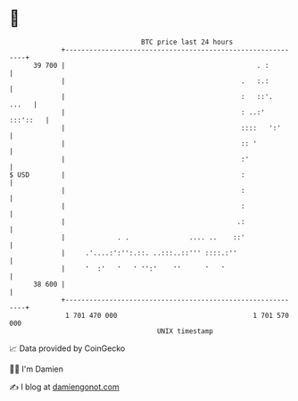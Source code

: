 * 👋

#+begin_example
                                    BTC price last 24 hours                    
                +------------------------------------------------------------+ 
         39 700 |                                                . :         | 
                |                                            .   :.:         | 
                |                                            :   ::'.  ...   | 
                |                                            : ..:' :::'::   | 
                |                                            ::::   ':'      | 
                |                                            :: '            | 
                |                                            :'              | 
   $ USD        |                                            :               | 
                |                                            :               | 
                |                                            :               | 
                |                                           .:               | 
                |             . .               .... ..    ::'               | 
                |     .'....:':'':.::. ..:::..::''' ::::.:''                 | 
                |     '  :'   '   ' '':'    ''      '   '                    | 
         38 600 |                                                            | 
                +------------------------------------------------------------+ 
                 1 701 470 000                                  1 701 570 000  
                                        UNIX timestamp                         
#+end_example
📈 Data provided by CoinGecko

🧑‍💻 I'm Damien

✍️ I blog at [[https://www.damiengonot.com][damiengonot.com]]
